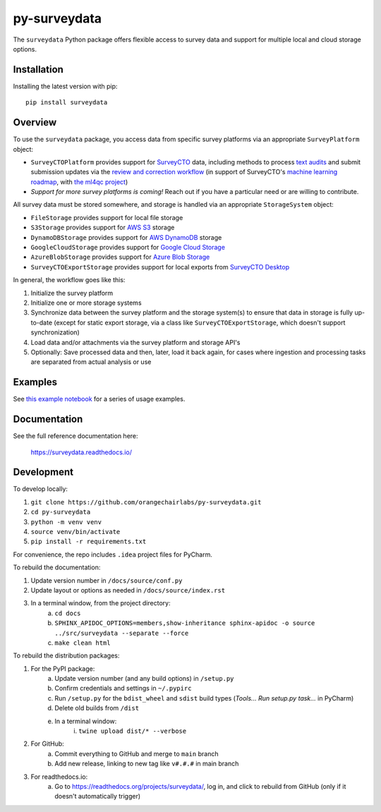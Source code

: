 =============
py-surveydata
=============

The ``surveydata`` Python package offers flexible access to survey data and support for
multiple local and cloud storage options.

Installation
------------

Installing the latest version with pip::

    pip install surveydata

Overview
--------

To use the ``surveydata`` package, you access data from specific survey platforms via an
appropriate ``SurveyPlatform`` object:

* ``SurveyCTOPlatform`` provides support for `SurveyCTO <https://www.surveycto.com>`_ data,
  including methods to process `text audits <https://docs.surveycto.com/02-designing-forms/01-core-concepts/03zd.field-types-text-audit.html>`_ and submit submission updates via the `review and correction workflow <https://docs.surveycto.com/04-monitoring-and-management/01-the-basics/04.reviewing-and-correcting.html>`_
  (in support of SurveyCTO's `machine learning roadmap <https://www.surveycto.com/blog/machine-learning-for-quality-control/>`_,
  with `the ml4qc project <https://github.com/orangechairlabs/ml4qc>`_)
* *Support for more survey platforms is coming!* Reach out if you have a particular need or
  are willing to contribute.

All survey data must be stored somewhere, and storage is handled via an appropriate
``StorageSystem`` object:

* ``FileStorage`` provides support for local file storage
* ``S3Storage`` provides support for `AWS S3 <https://aws.amazon.com/s3/>`_ storage
* ``DynamoDBStorage`` provides support for `AWS DynamoDB <https://aws.amazon.com/dynamodb/>`_ storage
* ``GoogleCloudStorage`` provides support for `Google Cloud Storage <https://cloud.google.com/storage>`_
* ``AzureBlobStorage`` provides support for `Azure Blob Storage <https://azure.microsoft.com/en-us/products/storage/blobs/>`_
* ``SurveyCTOExportStorage`` provides support for local exports from `SurveyCTO Desktop <https://docs.surveycto.com/05-exporting-and-publishing-data/02-exporting-data-with-surveycto-desktop/01.using-desktop.html>`_

In general, the workflow goes like this:

#. Initialize the survey platform
#. Initialize one or more storage systems
#. Synchronize data between the survey platform and the storage system(s) to ensure that
   data in storage is fully up-to-date (except for static export storage, via a class like ``SurveyCTOExportStorage``,
   which doesn't support synchronization)
#. Load data and/or attachments via the survey platform and storage API's
#. Optionally: Save processed data and then, later, load it back again, for cases where ingestion and processing tasks
   are separated from actual analysis or use

Examples
--------

See `this example notebook <https://github.com/orangechairlabs/py-surveydata/blob/main/src/surveydata-surveycto-examples.ipynb>`_
for a series of usage examples.

Documentation
-------------

See the full reference documentation here:

    https://surveydata.readthedocs.io/

Development
-----------

To develop locally:

#. ``git clone https://github.com/orangechairlabs/py-surveydata.git``
#. ``cd py-surveydata``
#. ``python -m venv venv``
#. ``source venv/bin/activate``
#. ``pip install -r requirements.txt``

For convenience, the repo includes ``.idea`` project files for PyCharm.

To rebuild the documentation:

#. Update version number in ``/docs/source/conf.py``
#. Update layout or options as needed in ``/docs/source/index.rst``
#. In a terminal window, from the project directory:
    a. ``cd docs``
    b. ``SPHINX_APIDOC_OPTIONS=members,show-inheritance sphinx-apidoc -o source ../src/surveydata --separate --force``
    c. ``make clean html``

To rebuild the distribution packages:

#. For the PyPI package:
    a. Update version number (and any build options) in ``/setup.py``
    b. Confirm credentials and settings in ``~/.pypirc``
    c. Run ``/setup.py`` for the ``bdist_wheel`` and ``sdist`` build types (*Tools... Run setup.py task...* in PyCharm)
    d. Delete old builds from ``/dist``
    e. In a terminal window:
        i. ``twine upload dist/* --verbose``
#. For GitHub:
    a. Commit everything to GitHub and merge to ``main`` branch
    b. Add new release, linking to new tag like ``v#.#.#`` in main branch
#. For readthedocs.io:
    a. Go to https://readthedocs.org/projects/surveydata/, log in, and click to rebuild from GitHub (only if it doesn't automatically trigger)
